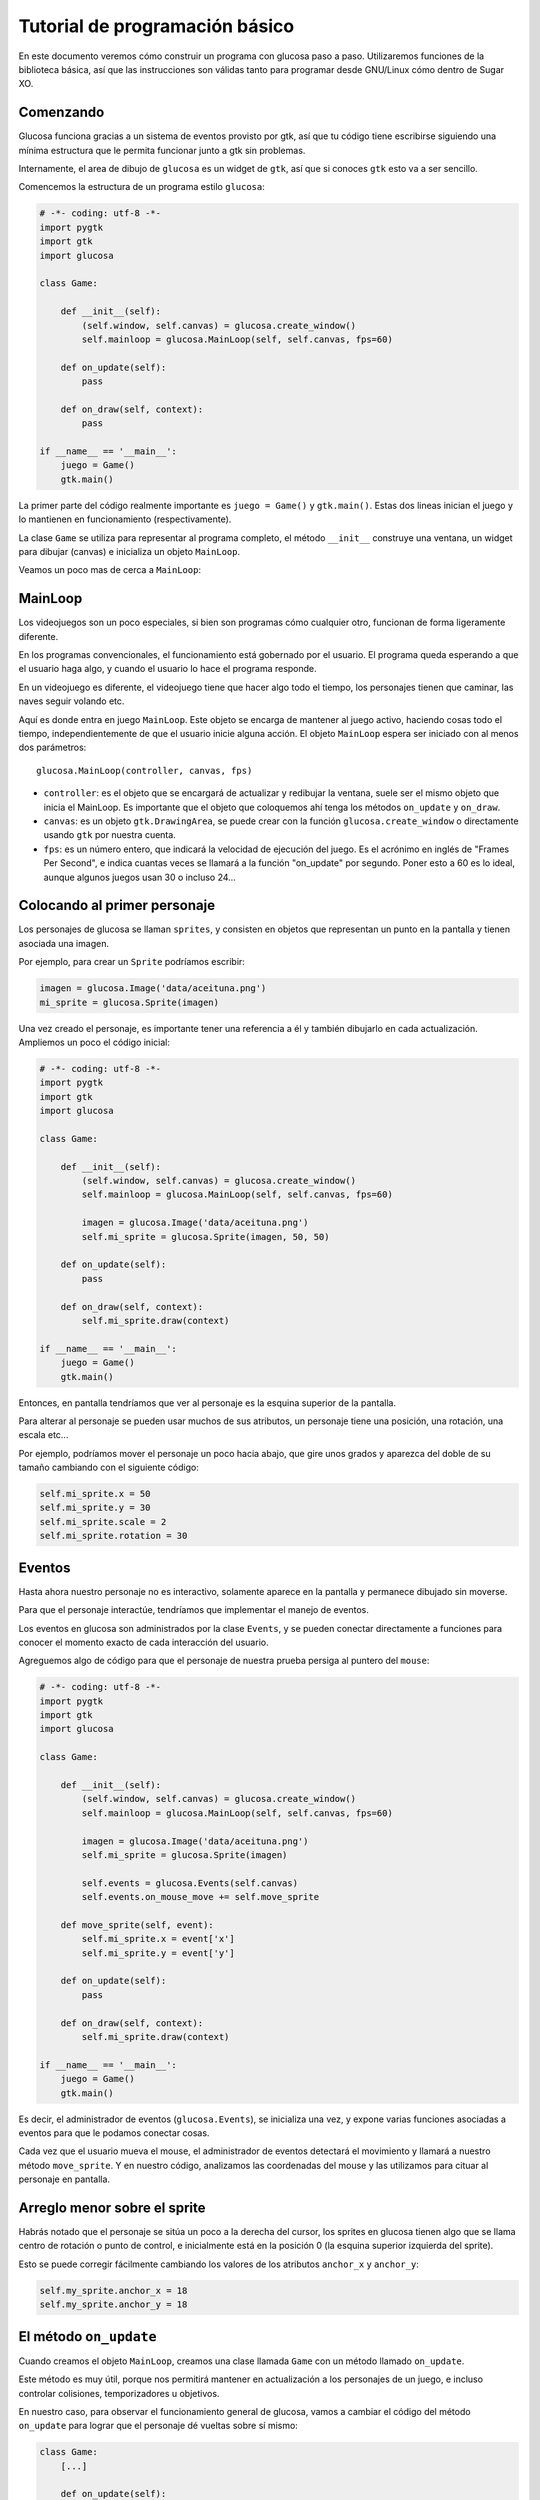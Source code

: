 .. _tutorial:

Tutorial de programación básico
===============================

En este documento veremos cómo construir un programa
con glucosa paso a paso. Utilizaremos funciones de la biblioteca
básica, así que las instrucciones son válidas tanto para programar
desde GNU/Linux cómo dentro de Sugar XO.

Comenzando
----------

Glucosa funciona gracias a un sistema de eventos provisto por gtk, así
que tu código tiene escribirse siguiendo una mínima estructura que le
permita funcionar junto a gtk sin problemas.

Internamente, el area de dibujo de ``glucosa`` es un widget de ``gtk``, así
que si conoces ``gtk`` esto va a ser sencillo.

Comencemos la estructura de un programa estilo ``glucosa``:

.. code-block:: python

    # -*- coding: utf-8 -*-
    import pygtk
    import gtk
    import glucosa

    class Game:

        def __init__(self):
            (self.window, self.canvas) = glucosa.create_window()
            self.mainloop = glucosa.MainLoop(self, self.canvas, fps=60)

        def on_update(self):
            pass

        def on_draw(self, context):
            pass

    if __name__ == '__main__':
        juego = Game()
        gtk.main()

.. image:: images/uno.png

La primer parte del código realmente importante es ``juego = Game()`` y ``gtk.main()``. Estas
dos lineas inician el juego y lo mantienen en funcionamiento (respectivamente).

La clase ``Game`` se utiliza para representar al programa completo, el método ``__init__``
construye una ventana, un widget para dibujar (canvas) e inicializa un objeto ``MainLoop``.

Veamos un poco mas de cerca a ``MainLoop``:

MainLoop
--------

Los videojuegos son un poco especiales, si bien son programas cómo cualquier otro, funcionan
de forma ligeramente diferente.

En los programas convencionales, el funcionamiento está gobernado por el usuario. El programa
queda esperando a que el usuario haga algo, y cuando el usuario lo hace el programa
responde.

En un videojuego es diferente, el videojuego tiene que hacer algo todo el tiempo, los personajes
tienen que caminar, las naves seguir volando etc.

Aquí es donde entra en juego ``MainLoop``. Este objeto se encarga de mantener al juego
activo, haciendo cosas todo el tiempo, independientemente de que el usuario inicie alguna
acción. El objeto ``MainLoop`` espera ser iniciado con al menos dos parámetros::

        glucosa.MainLoop(controller, canvas, fps)

- ``controller``: es el objeto que se encargará de actualizar y redibujar la ventana, suele ser el mismo objeto que inicia el MainLoop. Es importante que el objeto que coloquemos ahí tenga los métodos ``on_update`` y ``on_draw``.
- ``canvas``: es un objeto ``gtk.DrawingArea``, se puede crear con la función ``glucosa.create_window`` o directamente
  usando ``gtk`` por nuestra cuenta.
- ``fps``: es un número entero, que indicará la velocidad de ejecución del juego. Es el acrónimo en inglés de "Frames Per Second", e indica cuantas veces se llamará a la función "on_update" por segundo. Poner esto a 60 es lo ideal, aunque algunos juegos usan 30 o incluso 24...


Colocando al primer personaje
-----------------------------

Los personajes de glucosa se llaman ``sprites``, y consisten en objetos que representan
un punto en la pantalla y tienen asociada una imagen.

Por ejemplo, para crear un ``Sprite`` podríamos escribir:

.. code-block:: python

    imagen = glucosa.Image('data/aceituna.png')
    mi_sprite = glucosa.Sprite(imagen)

Una vez creado el personaje, es importante tener una referencia a él y también dibujarlo en
cada actualización. Ampliemos un poco el código inicial:

.. code-block:: python

    # -*- coding: utf-8 -*-
    import pygtk
    import gtk
    import glucosa

    class Game:

        def __init__(self):
            (self.window, self.canvas) = glucosa.create_window()
            self.mainloop = glucosa.MainLoop(self, self.canvas, fps=60)
    
            imagen = glucosa.Image('data/aceituna.png')
            self.mi_sprite = glucosa.Sprite(imagen, 50, 50)

        def on_update(self):
            pass

        def on_draw(self, context):
            self.mi_sprite.draw(context)

    if __name__ == '__main__':
        juego = Game()
        gtk.main()

.. image:: images/dos.png

Entonces, en pantalla tendríamos que ver al personaje es la esquina superior de
la pantalla.

Para alterar al personaje se pueden usar muchos de sus atributos, un personaje
tiene una posición, una rotación, una escala etc...

Por ejemplo, podríamos mover el personaje un poco hacia abajo, que gire unos
grados y aparezca del doble de su tamaño cambiando con el siguiente código:

.. code-block:: python

    self.mi_sprite.x = 50
    self.mi_sprite.y = 30
    self.mi_sprite.scale = 2
    self.mi_sprite.rotation = 30

    
Eventos
-------

Hasta ahora nuestro personaje no es interactivo, solamente aparece en la pantalla
y permanece dibujado sin moverse.

Para que el personaje interactúe, tendríamos que implementar el manejo de eventos.

Los eventos en glucosa son administrados por la clase ``Events``, y se pueden
conectar directamente a funciones para conocer el momento exacto de cada interacción
del usuario.

Agreguemos algo de código para que el personaje de nuestra prueba persiga al puntero
del ``mouse``:

.. code-block:: python

    # -*- coding: utf-8 -*-
    import pygtk
    import gtk
    import glucosa

    class Game:

        def __init__(self):
            (self.window, self.canvas) = glucosa.create_window()
            self.mainloop = glucosa.MainLoop(self, self.canvas, fps=60)
    
            imagen = glucosa.Image('data/aceituna.png')
            self.mi_sprite = glucosa.Sprite(imagen)

            self.events = glucosa.Events(self.canvas)
            self.events.on_mouse_move += self.move_sprite

        def move_sprite(self, event):
            self.mi_sprite.x = event['x']
            self.mi_sprite.y = event['y']

        def on_update(self):
            pass

        def on_draw(self, context):
            self.mi_sprite.draw(context)

    if __name__ == '__main__':
        juego = Game()
        gtk.main()


Es decir, el administrador de eventos (``glucosa.Events``), se inicializa
una vez, y expone varias funciones asociadas a eventos para que le podamos
conectar cosas.

Cada vez que el usuario mueva el mouse, el administrador de eventos detectará
el movimiento y llamará a nuestro método ``move_sprite``. Y en nuestro código, analizamos
las coordenadas del mouse y las utilizamos para cituar al personaje en pantalla.

Arreglo menor sobre el sprite
-----------------------------

Habrás notado que el personaje se sitúa un poco a la derecha del cursor, los
sprites en glucosa tienen algo que se llama centro de rotación o punto de control, e
inicialmente está en la posición 0 (la esquina superior izquierda del sprite).

Esto se puede corregir fácilmente cambiando los valores de los atributos ``anchor_x`` y
``anchor_y``:

.. code-block:: python

    self.my_sprite.anchor_x = 18
    self.my_sprite.anchor_y = 18


El método ``on_update``
-----------------------

Cuando creamos el objeto ``MainLoop``, creamos una clase llamada ``Game`` con
un método llamado ``on_update``.

Este método es muy útil, porque nos permitirá mantener en actualización a los
personajes de un juego, e incluso controlar colisiones, temporizadores u objetivos.

En nuestro caso, para observar el funcionamiento general de glucosa, vamos
a cambiar el código del método ``on_update`` para lograr que el personaje
dé vueltas sobre sí mismo:

.. code-block:: python

    class Game:
        [...]

        def on_update(self):
            self.my_sprite.rotation += 1


Con este cambio, el personaje comenzará a dar vueltas, a una velocidad de 60 grados por
segundo, porque de hecho la función ``on_update`` se ejecuta a esa frecuencia (``fps=60``).

Es una buena idea dejar el valor ``fps`` en un valor fijo, y regular la velocidad mediante
lógica de nuestro juego. Por ejemplo, si queremos que el personaje dé vueltas mas
rápido podríamos escribir:

.. code-block:: python

    self.my_sprite.rotation += 5

Muchos, muchos, muchos sprites!
-------------------------------

Glucosa no tiene límites de personajes, se pueden crear tanto cómo queramos.

Así que para simplificar el manejo de personajes, se suele crear una lista
y almacenar a todos los personajes ahí.

El siguiente código genera 30 personajes:

.. code-block:: python

    # -*- coding: utf-8 -*-
    import pygtk
    import gtk
    import glucosa
    import random

    class Game:

        def __init__(self):
            (self.window, self.canvas) = glucosa.create_window()
            self.mainloop = glucosa.MainLoop(self, self.canvas, fps=60)

            self.sprites = []

            for x in range(30):
                self.crear_un_personaje()
    
        def crear_un_personaje(self):
            imagen = glucosa.Image('data/aceituna.png')
            x = random.randint(0, 200)
            y = random.randint(0, 200)
            mi_sprite = glucosa.Sprite(imagen, x, y)
            self.sprites.append(mi_sprite)

        def on_update(self):
            for s in self.sprites:
                s.update()

        def on_draw(self, context):
            for s in self.sprites:
                s.draw(context)

    if __name__ == '__main__':
        juego = Game()
        gtk.main()

.. image:: images/tres.png

Con este código, cáda vez ques agregues un personaje a la lista ``sprites``, se dibujará
sobre la escena y recibirá actualizaciones.

Conforme el juego avance, es natural que encuentres formas las sofisticadas de administrar
personajes, pero como un principio está bien!.


Finalizando... ¡No olvides ver la API!
--------------------------------------

Es importante comentar que tanto la clase ``Sprite`` cómo ``Events`` tienen
mucha mas funcionalidad de la que comentamos aquí. Incluso hay
muchísimas funcionalidades que no hemos siquiera comentado: colisiones, dibujado
geométrico, animaciones, manejo de teclado etc...

Este tutorial es muy breve, su objetivo es ayudar a dar los primeros pasos
con glucosa y explorar a grandes rasgos la API, pero hay mucho mas por conocer.

Para una descripción mas completa de toda la funcionalidad de glucosa, te recomendamos
investigar la :ref:`api`, donde definimos todos los elementos que componen a glucosa
y cómo utilizarlos.

